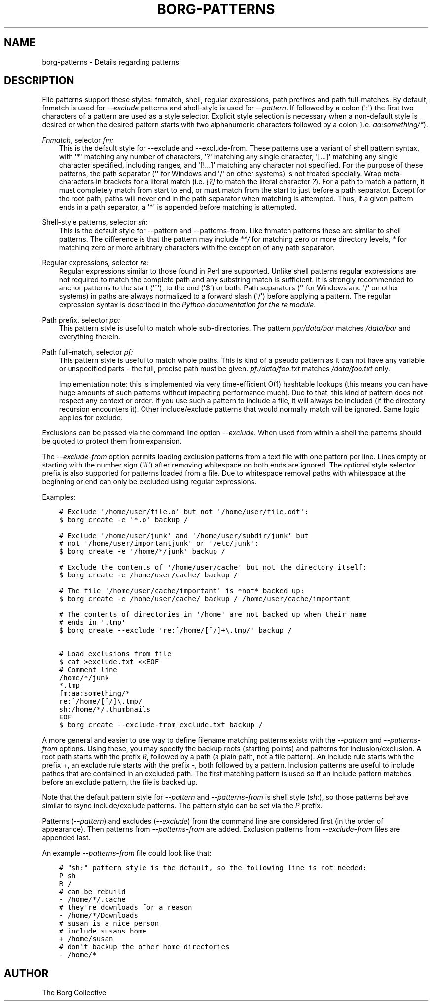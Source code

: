 .\" Man page generated from reStructuredText.
.
.TH BORG-PATTERNS 1 "2017-04-29" "" "borg backup tool"
.SH NAME
borg-patterns \- Details regarding patterns
.
.nr rst2man-indent-level 0
.
.de1 rstReportMargin
\\$1 \\n[an-margin]
level \\n[rst2man-indent-level]
level margin: \\n[rst2man-indent\\n[rst2man-indent-level]]
-
\\n[rst2man-indent0]
\\n[rst2man-indent1]
\\n[rst2man-indent2]
..
.de1 INDENT
.\" .rstReportMargin pre:
. RS \\$1
. nr rst2man-indent\\n[rst2man-indent-level] \\n[an-margin]
. nr rst2man-indent-level +1
.\" .rstReportMargin post:
..
.de UNINDENT
. RE
.\" indent \\n[an-margin]
.\" old: \\n[rst2man-indent\\n[rst2man-indent-level]]
.nr rst2man-indent-level -1
.\" new: \\n[rst2man-indent\\n[rst2man-indent-level]]
.in \\n[rst2man-indent\\n[rst2man-indent-level]]u
..
.SH DESCRIPTION
.sp
File patterns support these styles: fnmatch, shell, regular expressions,
path prefixes and path full\-matches. By default, fnmatch is used for
\fI\-\-exclude\fP patterns and shell\-style is used for \fI\-\-pattern\fP\&. If followed
by a colon (\(aq:\(aq) the first two characters of a pattern are used as a
style selector. Explicit style selection is necessary when a
non\-default style is desired or when the desired pattern starts with
two alphanumeric characters followed by a colon (i.e. \fIaa:something/*\fP).
.sp
\fI\%Fnmatch\fP, selector \fIfm:\fP
.INDENT 0.0
.INDENT 3.5
This is the default style for \-\-exclude and \-\-exclude\-from.
These patterns use a variant of shell pattern syntax, with \(aq*\(aq matching
any number of characters, \(aq?\(aq matching any single character, \(aq[...]\(aq
matching any single character specified, including ranges, and \(aq[!...]\(aq
matching any character not specified. For the purpose of these patterns,
the path separator (\(aq\(aq for Windows and \(aq/\(aq on other systems) is not
treated specially. Wrap meta\-characters in brackets for a literal
match (i.e. \fI[?]\fP to match the literal character \fI?\fP). For a path
to match a pattern, it must completely match from start to end, or
must match from the start to just before a path separator. Except
for the root path, paths will never end in the path separator when
matching is attempted.  Thus, if a given pattern ends in a path
separator, a \(aq*\(aq is appended before matching is attempted.
.UNINDENT
.UNINDENT
.sp
Shell\-style patterns, selector \fIsh:\fP
.INDENT 0.0
.INDENT 3.5
This is the default style for \-\-pattern and \-\-patterns\-from.
Like fnmatch patterns these are similar to shell patterns. The difference
is that the pattern may include \fI**/\fP for matching zero or more directory
levels, \fI*\fP for matching zero or more arbitrary characters with the
exception of any path separator.
.UNINDENT
.UNINDENT
.sp
Regular expressions, selector \fIre:\fP
.INDENT 0.0
.INDENT 3.5
Regular expressions similar to those found in Perl are supported. Unlike
shell patterns regular expressions are not required to match the complete
path and any substring match is sufficient. It is strongly recommended to
anchor patterns to the start (\(aq^\(aq), to the end (\(aq$\(aq) or both. Path
separators (\(aq\(aq for Windows and \(aq/\(aq on other systems) in paths are
always normalized to a forward slash (\(aq/\(aq) before applying a pattern. The
regular expression syntax is described in the \fI\%Python documentation for
the re module\fP\&.
.UNINDENT
.UNINDENT
.sp
Path prefix, selector \fIpp:\fP
.INDENT 0.0
.INDENT 3.5
This pattern style is useful to match whole sub\-directories. The pattern
\fIpp:/data/bar\fP matches \fI/data/bar\fP and everything therein.
.UNINDENT
.UNINDENT
.sp
Path full\-match, selector \fIpf:\fP
.INDENT 0.0
.INDENT 3.5
This pattern style is useful to match whole paths.
This is kind of a pseudo pattern as it can not have any variable or
unspecified parts \- the full, precise path must be given.
\fIpf:/data/foo.txt\fP matches \fI/data/foo.txt\fP only.
.sp
Implementation note: this is implemented via very time\-efficient O(1)
hashtable lookups (this means you can have huge amounts of such patterns
without impacting performance much).
Due to that, this kind of pattern does not respect any context or order.
If you use such a pattern to include a file, it will always be included
(if the directory recursion encounters it).
Other include/exclude patterns that would normally match will be ignored.
Same logic applies for exclude.
.UNINDENT
.UNINDENT
.sp
Exclusions can be passed via the command line option \fI\-\-exclude\fP\&. When used
from within a shell the patterns should be quoted to protect them from
expansion.
.sp
The \fI\-\-exclude\-from\fP option permits loading exclusion patterns from a text
file with one pattern per line. Lines empty or starting with the number sign
(\(aq#\(aq) after removing whitespace on both ends are ignored. The optional style
selector prefix is also supported for patterns loaded from a file. Due to
whitespace removal paths with whitespace at the beginning or end can only be
excluded using regular expressions.
.sp
Examples:
.INDENT 0.0
.INDENT 3.5
.sp
.nf
.ft C
# Exclude \(aq/home/user/file.o\(aq but not \(aq/home/user/file.odt\(aq:
$ borg create \-e \(aq*.o\(aq backup /

# Exclude \(aq/home/user/junk\(aq and \(aq/home/user/subdir/junk\(aq but
# not \(aq/home/user/importantjunk\(aq or \(aq/etc/junk\(aq:
$ borg create \-e \(aq/home/*/junk\(aq backup /

# Exclude the contents of \(aq/home/user/cache\(aq but not the directory itself:
$ borg create \-e /home/user/cache/ backup /

# The file \(aq/home/user/cache/important\(aq is *not* backed up:
$ borg create \-e /home/user/cache/ backup / /home/user/cache/important

# The contents of directories in \(aq/home\(aq are not backed up when their name
# ends in \(aq.tmp\(aq
$ borg create \-\-exclude \(aqre:^/home/[^/]+\e.tmp/\(aq backup /

# Load exclusions from file
$ cat >exclude.txt <<EOF
# Comment line
/home/*/junk
*.tmp
fm:aa:something/*
re:^/home/[^/]\e.tmp/
sh:/home/*/.thumbnails
EOF
$ borg create \-\-exclude\-from exclude.txt backup /
.ft P
.fi
.UNINDENT
.UNINDENT
.sp
A more general and easier to use way to define filename matching patterns exists
with the \fI\-\-pattern\fP and \fI\-\-patterns\-from\fP options. Using these, you may specify
the backup roots (starting points) and patterns for inclusion/exclusion. A
root path starts with the prefix \fIR\fP, followed by a path (a plain path, not a
file pattern). An include rule starts with the prefix +, an exclude rule starts
with the prefix \-, both followed by a pattern.
Inclusion patterns are useful to include pathes that are contained in an excluded
path. The first matching pattern is used so if an include pattern matches before
an exclude pattern, the file is backed up.
.sp
Note that the default pattern style for \fI\-\-pattern\fP and \fI\-\-patterns\-from\fP is
shell style (\fIsh:\fP), so those patterns behave similar to rsync include/exclude
patterns. The pattern style can be set via the \fIP\fP prefix.
.sp
Patterns (\fI\-\-pattern\fP) and excludes (\fI\-\-exclude\fP) from the command line are
considered first (in the order of appearance). Then patterns from \fI\-\-patterns\-from\fP
are added. Exclusion patterns from \fI\-\-exclude\-from\fP files are appended last.
.sp
An example \fI\-\-patterns\-from\fP file could look like that:
.INDENT 0.0
.INDENT 3.5
.sp
.nf
.ft C
# "sh:" pattern style is the default, so the following line is not needed:
P sh
R /
# can be rebuild
\- /home/*/.cache
# they\(aqre downloads for a reason
\- /home/*/Downloads
# susan is a nice person
# include susans home
+ /home/susan
# don\(aqt backup the other home directories
\- /home/*
.ft P
.fi
.UNINDENT
.UNINDENT
.SH AUTHOR
The Borg Collective
.\" Generated by docutils manpage writer.
.
